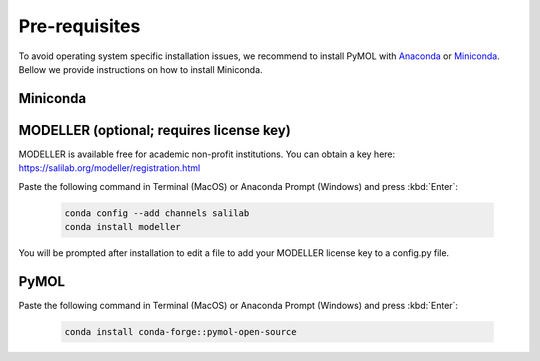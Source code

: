 ==============
Pre-requisites
==============

To avoid operating system specific installation issues, we recommend to install PyMOL with `Anaconda`_ or `Miniconda`_.
Bellow we provide instructions on how to install Miniconda.

.. _Anaconda: https://docs.anaconda.com/anaconda/
.. _Miniconda: https://docs.conda.io/projects/conda/en/latest/user-guide/install/index.html

Miniconda
=========

.. tabs::

    .. group-tab:: MacOS

        .. note::
            In your 'System Settings', within the 'Private and Security' section, verify that 'Allow applications from'
            is marked as 'App store and identified developers'.

            .. image:: /_static/images/installation/security.png
                :alt: Privacy and security
                :width: 65%
                :align: center

        Open 'Terminal':
            Open **Spotlight Search** by pressing:

                :kbd:`⌘` + :kbd:`Space`

            Type “Terminal”

            Click on the first result

        Paste the following command:

            .. code-block:: console

                    mkdir -p ~/miniconda3
                    curl https://repo.anaconda.com/miniconda/Miniconda3-latest-MacOSX-x86_64.sh -o ~/miniconda3/miniconda.sh
                    bash ~/miniconda3/miniconda.sh -b -u -p ~/miniconda3
                    rm ~/miniconda3/miniconda.sh
                    ~/miniconda3/bin/conda init bash
                    ~/miniconda3/bin/conda init zsh

        Close terminal and open it again.

    .. group-tab:: Windows

        #. Download the latest version of miniconda at the following link (Platform: Windows): https://docs.anaconda.com/miniconda/#miniconda-latest-installer-links
        #. Double-click the downloaded .exe file.
        #. Follow the instructions on the screen. If you are unsure about any setting, accept the defaults. You can change them later.
        #. When the installation finishes, use the windows key and search for Anaconda Prompt.
        #. Click on it.


MODELLER  (optional; requires license key)
==========================================

MODELLER is available free for academic non-profit institutions. You can obtain a key here: https://salilab.org/modeller/registration.html

Paste the following command in Terminal (MacOS) or Anaconda Prompt (Windows) and press :kbd:`Enter`:

    .. code-block:: console

        conda config --add channels salilab
        conda install modeller

You will be prompted after installation to edit a file to add your MODELLER license key to a config.py file.

PyMOL
=====

Paste the following command in Terminal (MacOS) or Anaconda Prompt (Windows) and press :kbd:`Enter`:

    .. code-block:: console

        conda install conda-forge::pymol-open-source
